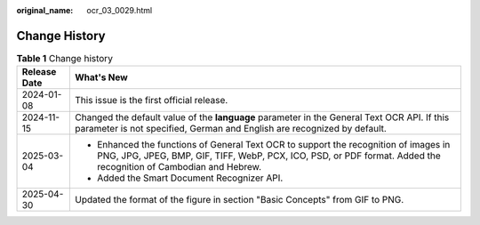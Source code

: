 :original_name: ocr_03_0029.html

.. _ocr_03_0029:

Change History
==============

.. table:: **Table 1** Change history

   +-----------------------------------+----------------------------------------------------------------------------------------------------------------------------------------------------------------------------------------------------------+
   | Release Date                      | What's New                                                                                                                                                                                               |
   +===================================+==========================================================================================================================================================================================================+
   | 2024-01-08                        | This issue is the first official release.                                                                                                                                                                |
   +-----------------------------------+----------------------------------------------------------------------------------------------------------------------------------------------------------------------------------------------------------+
   | 2024-11-15                        | Changed the default value of the **language** parameter in the General Text OCR API. If this parameter is not specified, German and English are recognized by default.                                   |
   +-----------------------------------+----------------------------------------------------------------------------------------------------------------------------------------------------------------------------------------------------------+
   | 2025-03-04                        | -  Enhanced the functions of General Text OCR to support the recognition of images in PNG, JPG, JPEG, BMP, GIF, TIFF, WebP, PCX, ICO, PSD, or PDF format. Added the recognition of Cambodian and Hebrew. |
   |                                   | -  Added the Smart Document Recognizer API.                                                                                                                                                              |
   +-----------------------------------+----------------------------------------------------------------------------------------------------------------------------------------------------------------------------------------------------------+
   | 2025-04-30                        | Updated the format of the figure in section "Basic Concepts" from GIF to PNG.                                                                                                                            |
   +-----------------------------------+----------------------------------------------------------------------------------------------------------------------------------------------------------------------------------------------------------+
